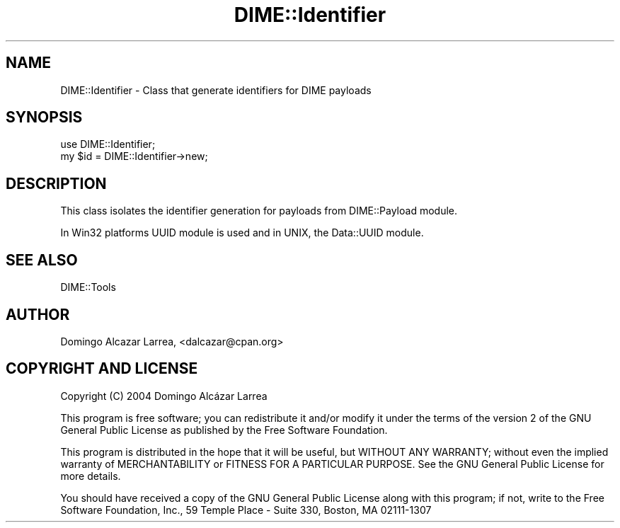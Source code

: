 .\" -*- mode: troff; coding: utf-8 -*-
.\" Automatically generated by Pod::Man 5.01 (Pod::Simple 3.43)
.\"
.\" Standard preamble:
.\" ========================================================================
.de Sp \" Vertical space (when we can't use .PP)
.if t .sp .5v
.if n .sp
..
.de Vb \" Begin verbatim text
.ft CW
.nf
.ne \\$1
..
.de Ve \" End verbatim text
.ft R
.fi
..
.\" \*(C` and \*(C' are quotes in nroff, nothing in troff, for use with C<>.
.ie n \{\
.    ds C` ""
.    ds C' ""
'br\}
.el\{\
.    ds C`
.    ds C'
'br\}
.\"
.\" Escape single quotes in literal strings from groff's Unicode transform.
.ie \n(.g .ds Aq \(aq
.el       .ds Aq '
.\"
.\" If the F register is >0, we'll generate index entries on stderr for
.\" titles (.TH), headers (.SH), subsections (.SS), items (.Ip), and index
.\" entries marked with X<> in POD.  Of course, you'll have to process the
.\" output yourself in some meaningful fashion.
.\"
.\" Avoid warning from groff about undefined register 'F'.
.de IX
..
.nr rF 0
.if \n(.g .if rF .nr rF 1
.if (\n(rF:(\n(.g==0)) \{\
.    if \nF \{\
.        de IX
.        tm Index:\\$1\t\\n%\t"\\$2"
..
.        if !\nF==2 \{\
.            nr % 0
.            nr F 2
.        \}
.    \}
.\}
.rr rF
.\" ========================================================================
.\"
.IX Title "DIME::Identifier 3"
.TH DIME::Identifier 3 2021-03-19 "perl v5.38.2" "User Contributed Perl Documentation"
.\" For nroff, turn off justification.  Always turn off hyphenation; it makes
.\" way too many mistakes in technical documents.
.if n .ad l
.nh
.SH NAME
DIME::Identifier \- Class that generate identifiers for DIME payloads
.SH SYNOPSIS
.IX Header "SYNOPSIS"
.Vb 2
\&  use DIME::Identifier;
\&  my $id = DIME::Identifier\->new;
.Ve
.SH DESCRIPTION
.IX Header "DESCRIPTION"
This class isolates the identifier generation for payloads from DIME::Payload module.
.PP
In Win32 platforms UUID module is used and in UNIX, the Data::UUID module.
.SH "SEE ALSO"
.IX Header "SEE ALSO"
DIME::Tools
.SH AUTHOR
.IX Header "AUTHOR"
Domingo Alcazar Larrea, <dalcazar@cpan.org>
.SH "COPYRIGHT AND LICENSE"
.IX Header "COPYRIGHT AND LICENSE"
Copyright (C) 2004 Domingo Alcázar Larrea
.PP
This program is free software; you can redistribute it and/or
modify it under the terms of the version 2 of the GNU General
Public License as published by the Free Software Foundation.
.PP
This program is distributed in the hope that it will be useful,
but WITHOUT ANY WARRANTY; without even the implied warranty of
MERCHANTABILITY or FITNESS FOR A PARTICULAR PURPOSE.  See the
GNU General Public License for more details.
.PP
You should have received a copy of the GNU General Public License
along with this program; if not, write to the Free Software
Foundation, Inc., 59 Temple Place \- Suite 330, Boston, MA  02111\-1307
